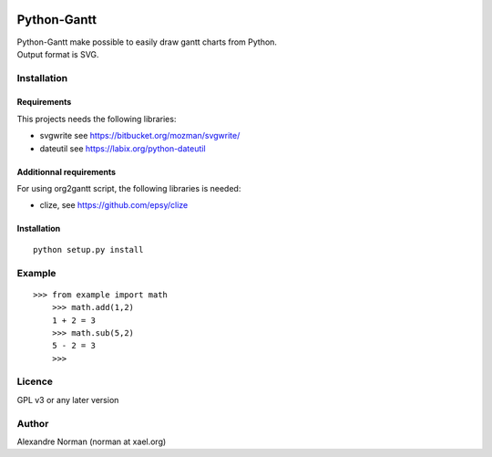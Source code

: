 .. image:: https://img.shields.io/pypi/v/six.svg
   :target: https://pypi.org/project/six/
   :alt: six on PyPI

.. image:: https://travis-ci.org/benjaminp/six.svg?branch=master
   :target: https://travis-ci.org/benjaminp/six
   :alt: six on TravisCI

.. image:: https://readthedocs.org/projects/six/badge/?version=latest
   :target: https://six.readthedocs.io/
   :alt: six's documentation on Read the Docs

.. image:: https://img.shields.io/badge/license-MIT-green.svg
   :target: https://github.com/benjaminp/six/blob/master/LICENSE
   :alt: MIT License badge

Python-Gantt
============

   
| Python-Gantt make possible to easily draw gantt charts from Python.
| Output format is SVG.


Installation
------------

Requirements
~~~~~~~~~~~~

This projects needs the following libraries:

-  svgwrite see https://bitbucket.org/mozman/svgwrite/
-  dateutil see https://labix.org/python-dateutil

Additionnal requirements
~~~~~~~~~~~~~~~~~~~~~~~~

For using org2gantt script, the following libraries is needed:

-  clize, see https://github.com/epsy/clize

Installation
~~~~~~~~~~~~

::

    python setup.py install

Example
-------

::

    >>> from example import math
	>>> math.add(1,2)
	1 + 2 = 3
	>>> math.sub(5,2)
	5 - 2 = 3
	>>>

Licence
-------

GPL v3 or any later version

Author
------

Alexandre Norman (norman at xael.org)
